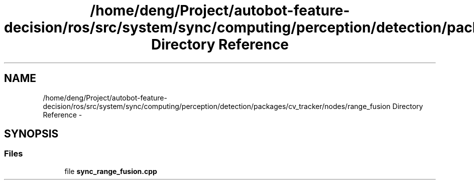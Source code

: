.TH "/home/deng/Project/autobot-feature-decision/ros/src/system/sync/computing/perception/detection/packages/cv_tracker/nodes/range_fusion Directory Reference" 3 "Fri May 22 2020" "Autoware_Doxygen" \" -*- nroff -*-
.ad l
.nh
.SH NAME
/home/deng/Project/autobot-feature-decision/ros/src/system/sync/computing/perception/detection/packages/cv_tracker/nodes/range_fusion Directory Reference \- 
.SH SYNOPSIS
.br
.PP
.SS "Files"

.in +1c
.ti -1c
.RI "file \fBsync_range_fusion\&.cpp\fP"
.br
.in -1c
